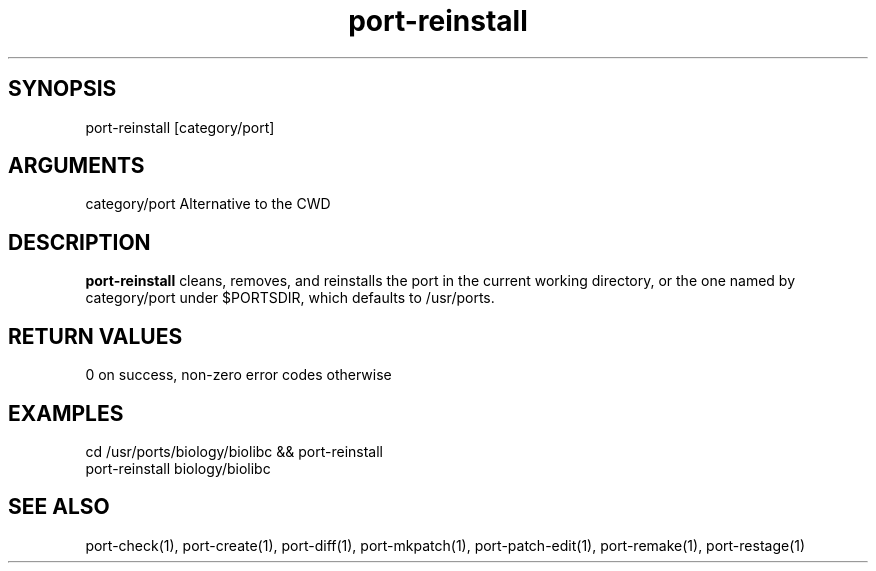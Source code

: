 \" Generated by script2man from port-reinstall
.TH port-reinstall 1

\" Convention:
\" Underline anything that is typed verbatim - commands, etc.
.SH SYNOPSIS
.PP
.nf 
.na
port-reinstall [category/port]
.ad
.fi

.SH ARGUMENTS
.nf
.na
category/port   Alternative to the CWD
.ad
.fi

.SH DESCRIPTION

.B port-reinstall
cleans, removes, and reinstalls the port in the current working
directory, or the one named by category/port under $PORTSDIR,
which defaults to /usr/ports.

.SH RETURN VALUES

0 on success, non-zero error codes otherwise

.SH EXAMPLES
.nf
.na
cd /usr/ports/biology/biolibc && port-reinstall
port-reinstall biology/biolibc
.ad
.fi

.SH SEE ALSO

port-check(1), port-create(1), port-diff(1), port-mkpatch(1),
port-patch-edit(1), port-remake(1), port-restage(1)

